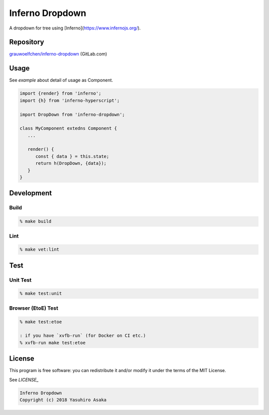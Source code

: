 Inferno Dropdown
=================

|pipeline| |version|

.. |pipeline| image:: https://gitlab.com/grauwoelfchen/inferno-dropdown/badges/master/pipeline.svg
   :target: https://gitlab.com/grauwoelfchen/inferno-dropdown/commits/master

.. |version| image:: https://img.shields.io/npm/v/inferno-dropdown.svg
   :target: https://www.npmjs.com/package/inferno-dropdown

A dropdown for tree using [Inferno](https://www.infernojs.org/).


Repository
----------

`grauwoelfchen/inferno-dropdown`_ (GitLab.com)

.. _`grauwoelfchen/inferno-dropdown`: https://gitlab.com/grauwoelfchen/inferno-dropdown


Usage
-----

See `example` about detail of usage as Component.

.. code:: javascript

   import {render} from 'inferno';
   import {h} from 'inferno-hyperscript';

   import DropDown from 'inferno-dropdown';

   class MyComponent extedns Component {
      ...

      render() {
         const { data } = this.state;
         return h(DropDown, {data});
      }
   }


Development
-----------

Build
~~~~~

.. code:: zsh

   % make build

Lint
~~~~

.. code:: zsh

   % make vet:lint


Test
----

Unit Test
~~~~~~~~~

.. code:: zsh

   % make test:unit

Browser (EtoE) Test
~~~~~~~~~~~~~~~~~~~

.. code:: zsh

   % make test:etoe

   : if you have `xvfb-run` (for Docker on CI etc.)
   % xvfb-run make test:etoe


License
-------

This program is free software: you can redistribute it and/or modify it
under the terms of the MIT License.

See `LICENSE_`

.. _`LICENSE`: LICENSE

.. code:: text

   Inferno Dropdown
   Copyright (c) 2018 Yasuhiro Asaka
